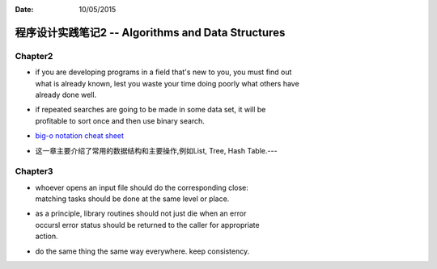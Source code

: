 :Date: 10/05/2015

程序设计实践笔记2 -- Algorithms and Data Structures
===================================================

Chapter2
--------

-  | if you are developing programs in a field that's new to you, you
     must find out
   | what is already known, lest you waste your time doing poorly what
     others have
   | already done well.

-  | if repeated searches are going to be made in some data set, it will
     be
   | profitable to sort once and then use binary search.

-  `big-o notation cheat sheet <http://bigocheatsheet.com/>`__

-  这一章主要介绍了常用的数据结构和主要操作,例如List, Tree, Hash
   Table.---

Chapter3
--------

-  | whoever opens an input file should do the corresponding close:
   | matching tasks should be done at the same level or place.

-  | as a principle, library routines should not just die when an error
   | occursl error status should be returned to the caller for
     appropriate
   | action.

-  do the same thing the same way everywhere. keep consistency.
